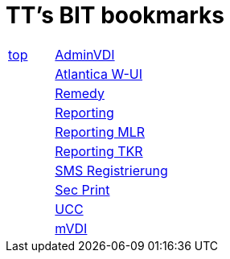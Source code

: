 
= TT's BIT bookmarks

[grid="none",frame="topbot",width="40%",cols=">1,<5"]
|==============================
|http://ttschannen.github.io/bm/bms.html[top]|https://vdi-admin.ras.admin.ch[AdminVDI]
||https://v820000005019b.adb.vos.admin.ch:8089/org/CLOUD[Atlantica W-UI]
||https://intranet.remedy.adr.admin.ch/arsys[Remedy]
||https://reporting.adb.intra.admin.ch/Reports/Pages/ReportViewer.aspx?%2fWelcome[Reporting]
||https://reporting.adb.intra.admin.ch/Reports/Pages/ReportViewer.aspx?/MLR/MLR+-+MyReports&rs:Command=Render&rs:ClearSession=true[Reporting MLR]
||https://reporting.adb.intra.admin.ch/Reports/Pages/ReportViewer.aspx?/TKR/TKR+-+MyReports&rs:Command=Render[Reporting TKR]
||https://sms-registration.admin.ch/reg/login[SMS Registrierung]
||http://intranet.secprint.admin.ch[Sec Print]
||https://intranet.collaboration.admin.ch/sites/UCC-LEBIT/EDI/IVI/default.aspx[UCC]
||https://mvdi.ras.admin.ch/citrix/desktopweb[mVDI]
|==============================
